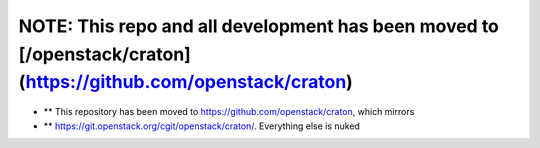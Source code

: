NOTE: This repo and all development has been moved to [/openstack/craton](https://github.com/openstack/craton)
=========================================================================


* ** This repository has been moved to https://github.com/openstack/craton, which mirrors
* ** https://git.openstack.org/cgit/openstack/craton/. Everything else is nuked
